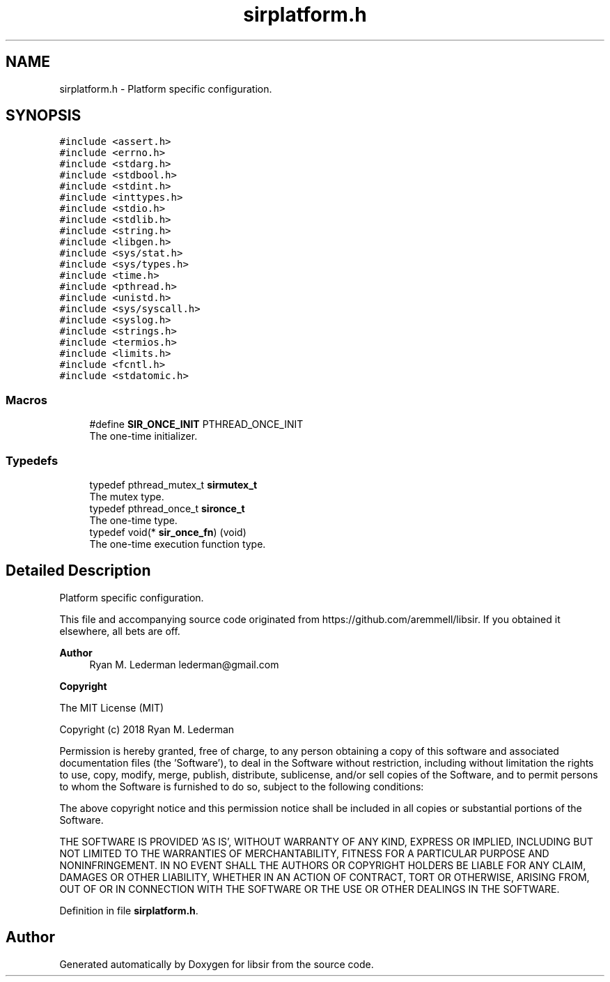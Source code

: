 .TH "sirplatform.h" 3 "Mon May 29 2023" "Version 2.1.1" "libsir" \" -*- nroff -*-
.ad l
.nh
.SH NAME
sirplatform.h \- Platform specific configuration\&.  

.SH SYNOPSIS
.br
.PP
\fC#include <assert\&.h>\fP
.br
\fC#include <errno\&.h>\fP
.br
\fC#include <stdarg\&.h>\fP
.br
\fC#include <stdbool\&.h>\fP
.br
\fC#include <stdint\&.h>\fP
.br
\fC#include <inttypes\&.h>\fP
.br
\fC#include <stdio\&.h>\fP
.br
\fC#include <stdlib\&.h>\fP
.br
\fC#include <string\&.h>\fP
.br
\fC#include <libgen\&.h>\fP
.br
\fC#include <sys/stat\&.h>\fP
.br
\fC#include <sys/types\&.h>\fP
.br
\fC#include <time\&.h>\fP
.br
\fC#include <pthread\&.h>\fP
.br
\fC#include <unistd\&.h>\fP
.br
\fC#include <sys/syscall\&.h>\fP
.br
\fC#include <syslog\&.h>\fP
.br
\fC#include <strings\&.h>\fP
.br
\fC#include <termios\&.h>\fP
.br
\fC#include <limits\&.h>\fP
.br
\fC#include <fcntl\&.h>\fP
.br
\fC#include <stdatomic\&.h>\fP
.br

.SS "Macros"

.in +1c
.ti -1c
.RI "#define \fBSIR_ONCE_INIT\fP   PTHREAD_ONCE_INIT"
.br
.RI "The one-time initializer\&. "
.in -1c
.SS "Typedefs"

.in +1c
.ti -1c
.RI "typedef pthread_mutex_t \fBsirmutex_t\fP"
.br
.RI "The mutex type\&. "
.ti -1c
.RI "typedef pthread_once_t \fBsironce_t\fP"
.br
.RI "The one-time type\&. "
.ti -1c
.RI "typedef void(* \fBsir_once_fn\fP) (void)"
.br
.RI "The one-time execution function type\&. "
.in -1c
.SH "Detailed Description"
.PP 
Platform specific configuration\&. 

This file and accompanying source code originated from https://github.com/aremmell/libsir\&. If you obtained it elsewhere, all bets are off\&.
.PP
\fBAuthor\fP
.RS 4
Ryan M\&. Lederman lederman@gmail.com 
.RE
.PP
\fBCopyright\fP
.RS 4
.RE
.PP
The MIT License (MIT)
.PP
Copyright (c) 2018 Ryan M\&. Lederman
.PP
Permission is hereby granted, free of charge, to any person obtaining a copy of this software and associated documentation files (the 'Software'), to deal in the Software without restriction, including without limitation the rights to use, copy, modify, merge, publish, distribute, sublicense, and/or sell copies of the Software, and to permit persons to whom the Software is furnished to do so, subject to the following conditions:
.PP
The above copyright notice and this permission notice shall be included in all copies or substantial portions of the Software\&.
.PP
THE SOFTWARE IS PROVIDED 'AS IS', WITHOUT WARRANTY OF ANY KIND, EXPRESS OR IMPLIED, INCLUDING BUT NOT LIMITED TO THE WARRANTIES OF MERCHANTABILITY, FITNESS FOR A PARTICULAR PURPOSE AND NONINFRINGEMENT\&. IN NO EVENT SHALL THE AUTHORS OR COPYRIGHT HOLDERS BE LIABLE FOR ANY CLAIM, DAMAGES OR OTHER LIABILITY, WHETHER IN AN ACTION OF CONTRACT, TORT OR OTHERWISE, ARISING FROM, OUT OF OR IN CONNECTION WITH THE SOFTWARE OR THE USE OR OTHER DEALINGS IN THE SOFTWARE\&. 
.PP
Definition in file \fBsirplatform\&.h\fP\&.
.SH "Author"
.PP 
Generated automatically by Doxygen for libsir from the source code\&.
